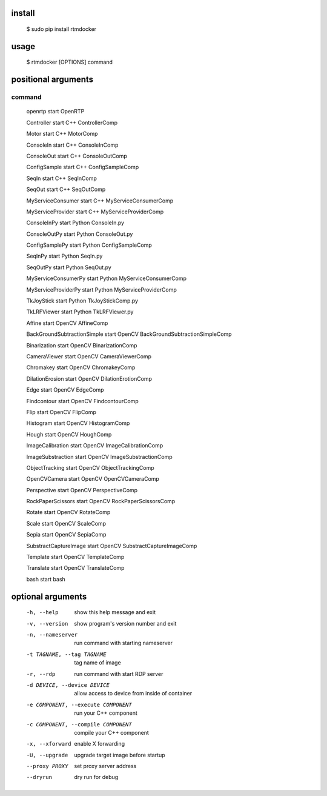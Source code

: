 install
-------

  $ sudo pip install rtmdocker

usage
-----

  $ rtmdocker [OPTIONS] command

positional arguments
--------------------
command
^^^^^^^

  openrtp                      start OpenRTP

  Controller                   start C++ ControllerComp

  Motor                        start C++ MotorComp

  ConsoleIn                    start C++ ConsoleInComp

  ConsoleOut                   start C++ ConsoleOutComp

  ConfigSample                 start C++ ConfigSampleComp

  SeqIn                        start C++ SeqInComp

  SeqOut                       start C++ SeqOutComp

  MyServiceConsumer            start C++ MyServiceConsumerComp

  MyServiceProvider            start C++ MyServiceProviderComp

  ConsoleInPy                  start Python ConsoleIn.py

  ConsoleOutPy                 start Python ConsoleOut.py

  ConfigSamplePy               start Python ConfigSampleComp

  SeqInPy                      start Python SeqIn.py

  SeqOutPy                     start Python SeqOut.py

  MyServiceConsumerPy          start Python MyServiceConsumerComp

  MyServiceProviderPy          start Python MyServiceProviderComp

  TkJoyStick                   start Python TkJoyStickComp.py

  TkLRFViewer                  start Python TkLRFViewer.py

  Affine                       start OpenCV AffineComp

  BackGroundSubtractionSimple  start OpenCV BackGroundSubtractionSimpleComp

  Binarization                 start OpenCV BinarizationComp

  CameraViewer                 start OpenCV CameraViewerComp

  Chromakey                    start OpenCV ChromakeyComp

  DilationErosion              start OpenCV DilationErotionComp

  Edge                         start OpenCV EdgeComp

  Findcontour                  start OpenCV FindcontourComp

  Flip                         start OpenCV FlipComp

  Histogram                    start OpenCV HistogramComp

  Hough                        start OpenCV HoughComp

  ImageCalibration             start OpenCV ImageCalibrationComp

  ImageSubstraction            start OpenCV ImageSubstractionComp

  ObjectTracking               start OpenCV ObjectTrackingComp

  OpenCVCamera                 start OpenCV OpenCVCameraComp

  Perspective                  start OpenCV PerspectiveComp

  RockPaperScissors            start OpenCV RockPaperScissorsComp

  Rotate                       start OpenCV RotateComp

  Scale                        start OpenCV ScaleComp

  Sepia                        start OpenCV SepiaComp

  SubstractCaptureImage        start OpenCV SubstractCaptureImageComp

  Template                     start OpenCV TemplateComp

  Translate                    start OpenCV TranslateComp

  bash                         start bash

optional arguments
------------------

  -h, --help                         show this help message and exit
  -v, --version                      show program's version number and exit
  -n, --nameserver                   run command with starting nameserver
  -t TAGNAME, --tag TAGNAME          tag name of image
  -r, --rdp                          run command with start RDP server
  -d DEVICE, --device DEVICE         allow access to device from inside of container
  -e COMPONENT, --execute COMPONENT  run your C++ component
  -c COMPONENT, --compile COMPONENT  compile your C++ component
  -x, --xforward                     enable X forwarding
  -U, --upgrade                      upgrade target image before startup
  --proxy PROXY                      set proxy server address
  --dryrun                           dry run for debug
